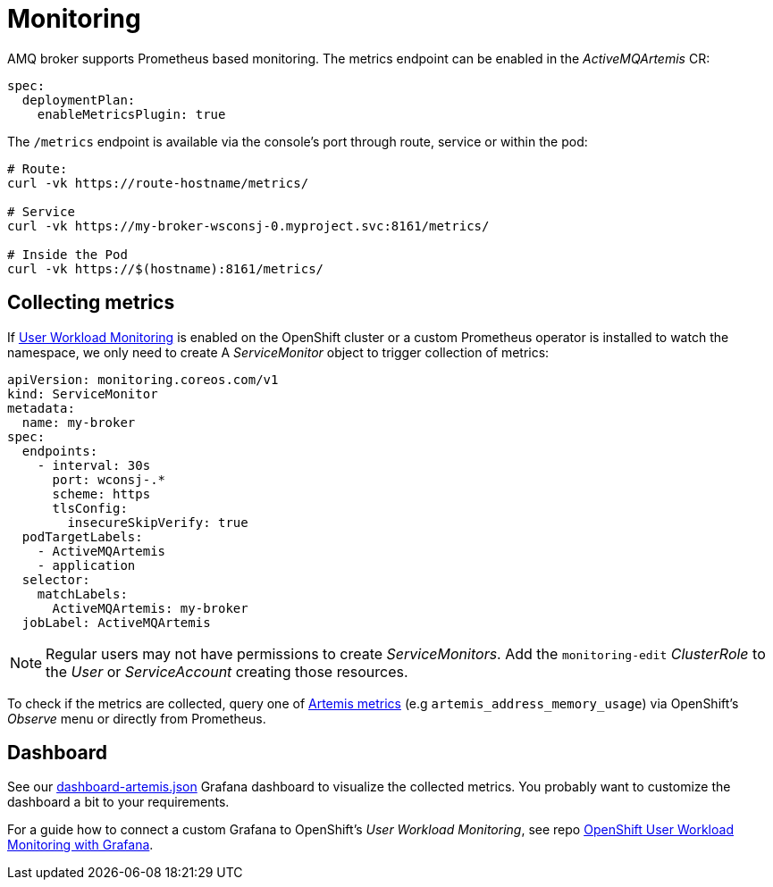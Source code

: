 = Monitoring

AMQ broker supports Prometheus based monitoring. The metrics endpoint can be enabled in the _ActiveMQArtemis_ CR:

----
spec:
  deploymentPlan:
    enableMetricsPlugin: true
----

The `/metrics` endpoint is available via the console's port through route, service or within the pod:

----
# Route:
curl -vk https://route-hostname/metrics/

# Service
curl -vk https://my-broker-wsconsj-0.myproject.svc:8161/metrics/

# Inside the Pod
curl -vk https://$(hostname):8161/metrics/
----

== Collecting metrics

If https://docs.openshift.com/container-platform/4.11/monitoring/monitoring-overview.html[User Workload Monitoring] is enabled on the OpenShift cluster or a custom Prometheus operator is installed to watch the namespace, we only need to create A _ServiceMonitor_ object to trigger collection of metrics:

----
apiVersion: monitoring.coreos.com/v1
kind: ServiceMonitor
metadata:
  name: my-broker
spec:
  endpoints:
    - interval: 30s
      port: wconsj-.*
      scheme: https
      tlsConfig:
        insecureSkipVerify: true
  podTargetLabels:
    - ActiveMQArtemis
    - application
  selector:
    matchLabels:
      ActiveMQArtemis: my-broker
  jobLabel: ActiveMQArtemis
----

[NOTE]
Regular users may not have permissions to create _ServiceMonitors_. Add the `monitoring-edit` _ClusterRole_ to the _User_ or _ServiceAccount_ creating those resources.

To check if the metrics are collected, query one of https://access.redhat.com/documentation/en-us/red_hat_amq_broker/7.10/html-single/deploying_amq_broker_on_openshift/index#assembly_br-monitoring-broker-runtime-data-using-prometheus_broker-ocp[Artemis metrics] (e.g `artemis_address_memory_usage`) via OpenShift's _Observe_ menu or directly from Prometheus.

== Dashboard

See our link:dashboard-artemis.json[] Grafana dashboard to visualize the collected metrics. You probably want to customize the dashboard a bit to your requirements.

For a guide how to connect a custom Grafana to OpenShift's _User Workload Monitoring_, see repo https://github.com/bszeti/openshift-app-monitoring-grafana[OpenShift User Workload Monitoring with Grafana].